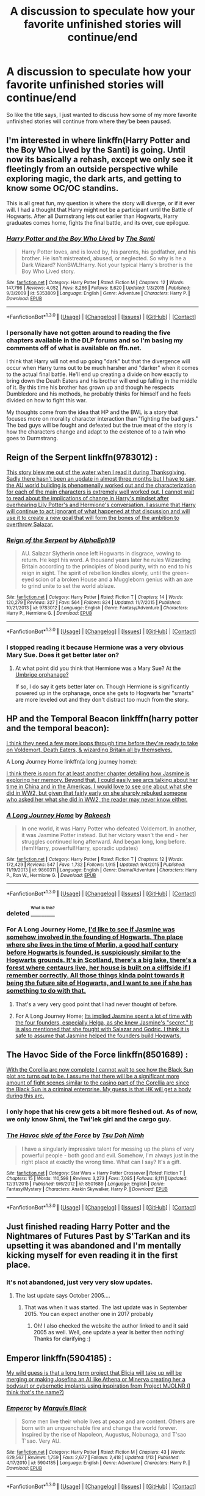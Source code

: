 #+TITLE: A discussion to speculate how your favorite unfinished stories will continue/end

* A discussion to speculate how your favorite unfinished stories will continue/end
:PROPERTIES:
:Author: Prince_Silk
:Score: 13
:DateUnix: 1452929394.0
:DateShort: 2016-Jan-16
:FlairText: Discussion
:END:
So like the title says, I just wanted to discuss how some of my more favorite unfinished stories will continue from where they'be been paused.


** I'm interested in where linkffn(Harry Potter and the Boy Who Lived by the Santi) is going. Until now its basically a rehash, except we only see it fleetingly from an outside perspective while exploring magic, the dark arts, and getting to know some OC/OC standins.

This is all great fun, my question is where the story will diverge, or if it ever will. I had a thought that Harry might not be a participant until the Battle of Hogwarts. After all Durmstrang lets out earlier than Hogwarts, Harry graduates comes home, fights the final battle, and its over, cue epilogue.
:PROPERTIES:
:Author: howtopleaseme
:Score: 6
:DateUnix: 1452935654.0
:DateShort: 2016-Jan-16
:END:

*** [[http://www.fanfiction.net/s/5353809/1/][*/Harry Potter and the Boy Who Lived/*]] by [[https://www.fanfiction.net/u/1239654/The-Santi][/The Santi/]]

#+begin_quote
  Harry Potter loves, and is loved by, his parents, his godfather, and his brother. He isn't mistreated, abused, or neglected. So why is he a Dark Wizard? NonBWL!Harry. Not your typical Harry's brother is the Boy Who Lived story.
#+end_quote

^{/Site/: [[http://www.fanfiction.net/][fanfiction.net]] *|* /Category/: Harry Potter *|* /Rated/: Fiction M *|* /Chapters/: 12 *|* /Words/: 147,796 *|* /Reviews/: 4,052 *|* /Favs/: 8,286 *|* /Follows/: 8,620 *|* /Updated/: 1/3/2015 *|* /Published/: 9/3/2009 *|* /id/: 5353809 *|* /Language/: English *|* /Genre/: Adventure *|* /Characters/: Harry P. *|* /Download/: [[http://www.p0ody-files.com/ff_to_ebook/mobile/makeEpub.php?id=5353809][EPUB]]}

--------------

*FanfictionBot*^{1.3.0} *|* [[[https://github.com/tusing/reddit-ffn-bot/wiki/Usage][Usage]]] | [[[https://github.com/tusing/reddit-ffn-bot/wiki/Changelog][Changelog]]] | [[[https://github.com/tusing/reddit-ffn-bot/issues/][Issues]]] | [[[https://github.com/tusing/reddit-ffn-bot/][GitHub]]] | [[[https://www.reddit.com/message/compose?to=%2Fu%2Ftusing][Contact]]]
:PROPERTIES:
:Author: FanfictionBot
:Score: 3
:DateUnix: 1452935699.0
:DateShort: 2016-Jan-16
:END:


*** I personally have not gotten around to reading the five chapters available in the DLP forums and so I'm basing my comments off of what is available on ffn.net.

I think that Harry will not end up going "dark" but that the divergence will occur when Harry turns out to be much harsher and "darker" when it comes to the actual final battle. He'll end up creating a divide on how exactly to bring down the Death Eaters and his brother will end up falling in the middle of it. By this time his brother has grown up and though he respects Dumbledore and his methods, he probably thinks for himself and he feels divided on how to fight this war.

My thoughts come from the idea that HP and the BWL is a story that focuses more on morality character interaction than "fighting the bad guys." The bad guys will be fought and defeated but the true meat of the story is how the characters change and adapt to the existence of to a twin who goes to Durmstrang.
:PROPERTIES:
:Author: Prince_Silk
:Score: 3
:DateUnix: 1452962679.0
:DateShort: 2016-Jan-16
:END:


** Reign of the Serpent linkffn(9783012) :

[[/spoiler][This story blew me out of the water when I read it during Thanksgiving. Sadly there hasn't been an update in almost three months but I have to say, the AU world building is phenomenally worked out and the characterization for each of the main characters is extremely well worked out. I cannot wait to read about the implications of change in Harry's mindset after overhearing Lily Potter's and Hermione's conversation. I assume that Harry will continue to act ignorant of what happened at that discussion and will use it to create a new goal that will form the bones of the ambition to overthrow Salazar.]]
:PROPERTIES:
:Author: Prince_Silk
:Score: 4
:DateUnix: 1452929447.0
:DateShort: 2016-Jan-16
:END:

*** [[http://www.fanfiction.net/s/9783012/1/][*/Reign of the Serpent/*]] by [[https://www.fanfiction.net/u/2933548/AlphaEph19][/AlphaEph19/]]

#+begin_quote
  AU. Salazar Slytherin once left Hogwarts in disgrace, vowing to return. He kept his word. A thousand years later he rules Wizarding Britain according to the principles of blood purity, with no end to his reign in sight. The spirit of rebellion kindles slowly, until the green-eyed scion of a broken House and a Muggleborn genius with an axe to grind unite to set the world ablaze.
#+end_quote

^{/Site/: [[http://www.fanfiction.net/][fanfiction.net]] *|* /Category/: Harry Potter *|* /Rated/: Fiction T *|* /Chapters/: 14 *|* /Words/: 120,279 *|* /Reviews/: 327 *|* /Favs/: 564 *|* /Follows/: 824 *|* /Updated/: 11/7/2015 *|* /Published/: 10/21/2013 *|* /id/: 9783012 *|* /Language/: English *|* /Genre/: Fantasy/Adventure *|* /Characters/: Harry P., Hermione G. *|* /Download/: [[http://www.p0ody-files.com/ff_to_ebook/mobile/makeEpub.php?id=9783012][EPUB]]}

--------------

*FanfictionBot*^{1.3.0} *|* [[[https://github.com/tusing/reddit-ffn-bot/wiki/Usage][Usage]]] | [[[https://github.com/tusing/reddit-ffn-bot/wiki/Changelog][Changelog]]] | [[[https://github.com/tusing/reddit-ffn-bot/issues/][Issues]]] | [[[https://github.com/tusing/reddit-ffn-bot/][GitHub]]] | [[[https://www.reddit.com/message/compose?to=%2Fu%2Ftusing][Contact]]]
:PROPERTIES:
:Author: FanfictionBot
:Score: 4
:DateUnix: 1452929458.0
:DateShort: 2016-Jan-16
:END:


*** I stopped reading it because Hermione was a very obvious Mary Sue. Does it get better later on?
:PROPERTIES:
:Author: Raalph
:Score: 2
:DateUnix: 1452962324.0
:DateShort: 2016-Jan-16
:END:

**** At what point did you think that Hermione was a Mary Sue? At the [[/spoiler][Umbrige orphanage?]]

If so, I do say it gets better later on. Though Hermione is significantly powered up in the orphanage, once she gets to Hogwarts her "smarts" are more leveled out and they don't distract too much from the story.
:PROPERTIES:
:Author: Prince_Silk
:Score: 5
:DateUnix: 1452963568.0
:DateShort: 2016-Jan-16
:END:


** HP and the Temporal Beacon linkfffn(harry potter and the temporal beacon):

[[/spoiler][I think they need a few more loops through time before they're ready to take on Voldemort, Death Eaters, & wizarding Britain all by themselves.]]

A Long Journey Home linkffn(a long journey home):

[[/spoiler][I think there is room for at least another chapter detailing how Jasmine is exploring her memory. Beyond that, I could easily see arcs talking about her time in China and in the Americas. I would love to see one about what she did in WW2, but given that fairly early on she sharply rebuked someone who asked her what she did in WW2, the reader may never know either.]]
:PROPERTIES:
:Score: 4
:DateUnix: 1452959587.0
:DateShort: 2016-Jan-16
:END:

*** [[http://www.fanfiction.net/s/9860311/1/][*/A Long Journey Home/*]] by [[https://www.fanfiction.net/u/236698/Rakeesh][/Rakeesh/]]

#+begin_quote
  In one world, it was Harry Potter who defeated Voldemort. In another, it was Jasmine Potter instead. But her victory wasn't the end - her struggles continued long afterward. And began long, long before. (fem!Harry, powerful!Harry, sporadic updates)
#+end_quote

^{/Site/: [[http://www.fanfiction.net/][fanfiction.net]] *|* /Category/: Harry Potter *|* /Rated/: Fiction T *|* /Chapters/: 12 *|* /Words/: 172,429 *|* /Reviews/: 547 *|* /Favs/: 1,732 *|* /Follows/: 1,915 *|* /Updated/: 9/4/2015 *|* /Published/: 11/19/2013 *|* /id/: 9860311 *|* /Language/: English *|* /Genre/: Drama/Adventure *|* /Characters/: Harry P., Ron W., Hermione G. *|* /Download/: [[http://www.p0ody-files.com/ff_to_ebook/mobile/makeEpub.php?id=9860311][EPUB]]}

--------------

*FanfictionBot*^{1.3.0} *|* [[[https://github.com/tusing/reddit-ffn-bot/wiki/Usage][Usage]]] | [[[https://github.com/tusing/reddit-ffn-bot/wiki/Changelog][Changelog]]] | [[[https://github.com/tusing/reddit-ffn-bot/issues/][Issues]]] | [[[https://github.com/tusing/reddit-ffn-bot/][GitHub]]] | [[[https://www.reddit.com/message/compose?to=%2Fu%2Ftusing][Contact]]]
:PROPERTIES:
:Author: FanfictionBot
:Score: 3
:DateUnix: 1452959646.0
:DateShort: 2016-Jan-16
:END:


*** deleted [[https://pastebin.com/FcrFs94k/17998][^{^{^{What}}} ^{^{^{is}}} ^{^{^{this?}}}]]
:PROPERTIES:
:Score: 2
:DateUnix: 1452987859.0
:DateShort: 2016-Jan-17
:END:


*** For A Long Journey Home, [[/spoiler][I'd like to see if Jasmine was somehow involved in the founding of Hogwarts. The place where she lives in the time of Merlin, a good half century before Hogwarts is founded, is suspiciously similar to the Hogwarts grounds. It's in Scotland, there's a big lake, there's a forest where centaurs live, her house is built on a cliffside if I remember correctly. All those things kinda point towards it being the future site of Hogwarts, and I want to see if she has something to do with that.]]
:PROPERTIES:
:Author: obafgkm
:Score: 2
:DateUnix: 1452999744.0
:DateShort: 2016-Jan-17
:END:

**** That's a very very good point that I had never thought of before.
:PROPERTIES:
:Score: 2
:DateUnix: 1452999877.0
:DateShort: 2016-Jan-17
:END:


**** For A Long Journey Home; [[/spoiler][Its implied Jasmine spent a lot of time with the four founders, especially Helga, as she knew Jasmine's "secret." It is also mentioned that she fought with Salazar and Godric. I think it is safe to assume that Jasmine helped the founders build Hogwarts.]]
:PROPERTIES:
:Author: Lyion
:Score: 1
:DateUnix: 1453071492.0
:DateShort: 2016-Jan-18
:END:


** The Havoc Side of the Force linkffn(8501689) :

[[/spoiler][With the Corellia arc now complete I cannot wait to see how the Black Sun plot arc turns out to be. I assume that there will be a significant more amount of fight scenes similar to the casino part of the Corellia arc since the Black Sun is a criminal enterprise. My guess is that HK will get a body during this arc.]]
:PROPERTIES:
:Author: Prince_Silk
:Score: 3
:DateUnix: 1452929421.0
:DateShort: 2016-Jan-16
:END:

*** I only hope that his crew gets a bit more fleshed out. As of now, we only know Shmi, the Twi'lek girl and the cargo guy.
:PROPERTIES:
:Author: UndeadBBQ
:Score: 3
:DateUnix: 1452981583.0
:DateShort: 2016-Jan-17
:END:


*** [[http://www.fanfiction.net/s/8501689/1/][*/The Havoc side of the Force/*]] by [[https://www.fanfiction.net/u/3484707/Tsu-Doh-Nimh][/Tsu Doh Nimh/]]

#+begin_quote
  I have a singularly impressive talent for messing up the plans of very powerful people - both good and evil. Somehow, I'm always just in the right place at exactly the wrong time. What can I say? It's a gift.
#+end_quote

^{/Site/: [[http://www.fanfiction.net/][fanfiction.net]] *|* /Category/: Star Wars + Harry Potter Crossover *|* /Rated/: Fiction T *|* /Chapters/: 15 *|* /Words/: 110,598 *|* /Reviews/: 3,273 *|* /Favs/: 7,085 *|* /Follows/: 8,111 *|* /Updated/: 12/31/2015 *|* /Published/: 9/6/2012 *|* /id/: 8501689 *|* /Language/: English *|* /Genre/: Fantasy/Mystery *|* /Characters/: Anakin Skywalker, Harry P. *|* /Download/: [[http://www.p0ody-files.com/ff_to_ebook/mobile/makeEpub.php?id=8501689][EPUB]]}

--------------

*FanfictionBot*^{1.3.0} *|* [[[https://github.com/tusing/reddit-ffn-bot/wiki/Usage][Usage]]] | [[[https://github.com/tusing/reddit-ffn-bot/wiki/Changelog][Changelog]]] | [[[https://github.com/tusing/reddit-ffn-bot/issues/][Issues]]] | [[[https://github.com/tusing/reddit-ffn-bot/][GitHub]]] | [[[https://www.reddit.com/message/compose?to=%2Fu%2Ftusing][Contact]]]
:PROPERTIES:
:Author: FanfictionBot
:Score: 1
:DateUnix: 1452929561.0
:DateShort: 2016-Jan-16
:END:


** Just finished reading Harry Potter and the Nightmares of Futures Past by S'TarKan and its upsetting it was abandoned and I'm mentally kicking myself for even reading it in the first place.
:PROPERTIES:
:Author: Dead_Aim
:Score: 3
:DateUnix: 1452991026.0
:DateShort: 2016-Jan-17
:END:

*** It's not abandoned, just very very slow updates.
:PROPERTIES:
:Author: Spreek
:Score: 3
:DateUnix: 1453005562.0
:DateShort: 2016-Jan-17
:END:

**** The last update says October 2005....
:PROPERTIES:
:Author: Dead_Aim
:Score: 1
:DateUnix: 1453007021.0
:DateShort: 2016-Jan-17
:END:

***** That was when it was started. The last update was in September 2015. You can expect another one in 2017 probably
:PROPERTIES:
:Author: Spreek
:Score: 1
:DateUnix: 1453007406.0
:DateShort: 2016-Jan-17
:END:

****** Oh! I also checked the website the author linked to and it said 2005 as well. Well, one update a year is better then nothing! Thanks for clarifying :)
:PROPERTIES:
:Author: Dead_Aim
:Score: 1
:DateUnix: 1453007762.0
:DateShort: 2016-Jan-17
:END:


** Emperor linkffn(5904185) :

[[/spoiler][My wild guess is that a long term project that Elicia will take up will be merging or making Josefina an AI like Athena or Minerva creating her a bodysuit or cybernetic implants using inspiration from Project MJOLNR (I think that's the name?)]]
:PROPERTIES:
:Author: Prince_Silk
:Score: 2
:DateUnix: 1452929411.0
:DateShort: 2016-Jan-16
:END:

*** [[http://www.fanfiction.net/s/5904185/1/][*/Emperor/*]] by [[https://www.fanfiction.net/u/1227033/Marquis-Black][/Marquis Black/]]

#+begin_quote
  Some men live their whole lives at peace and are content. Others are born with an unquenchable fire and change the world forever. Inspired by the rise of Napoleon, Augustus, Nobunaga, and T'sao T'sao. Very AU.
#+end_quote

^{/Site/: [[http://www.fanfiction.net/][fanfiction.net]] *|* /Category/: Harry Potter *|* /Rated/: Fiction M *|* /Chapters/: 43 *|* /Words/: 629,567 *|* /Reviews/: 1,759 *|* /Favs/: 2,677 *|* /Follows/: 2,418 *|* /Updated/: 1/13 *|* /Published/: 4/17/2010 *|* /id/: 5904185 *|* /Language/: English *|* /Genre/: Adventure *|* /Characters/: Harry P. *|* /Download/: [[http://www.p0ody-files.com/ff_to_ebook/mobile/makeEpub.php?id=5904185][EPUB]]}

--------------

*FanfictionBot*^{1.3.0} *|* [[[https://github.com/tusing/reddit-ffn-bot/wiki/Usage][Usage]]] | [[[https://github.com/tusing/reddit-ffn-bot/wiki/Changelog][Changelog]]] | [[[https://github.com/tusing/reddit-ffn-bot/issues/][Issues]]] | [[[https://github.com/tusing/reddit-ffn-bot/][GitHub]]] | [[[https://www.reddit.com/message/compose?to=%2Fu%2Ftusing][Contact]]]
:PROPERTIES:
:Author: FanfictionBot
:Score: 2
:DateUnix: 1452929595.0
:DateShort: 2016-Jan-16
:END:


** 0800-Rent-A-Hero linkffn(11160991) :

[[/spoiler][With Tonks' (metamorph surgery ritual?) revealing Harry, to be Harry Potter with the famous lightning bolt scar the soon to happen confrontation with the Order of the Phoenix will be a discussion to watch. I assume a new deal will be negotiated with Harry taking over as Iris's guardian because as Potter with the same blood the blood wards will work better with him as Iris's guardian than the Dursleys. B/c of that Dumbledore will try to attain more secrets from Harry in exchange for guardianship.]]
:PROPERTIES:
:Author: Prince_Silk
:Score: 2
:DateUnix: 1452929433.0
:DateShort: 2016-Jan-16
:END:

*** I don't think its going to come out quite yet. Harry already wears a glamour. Tonks is going to have to make the choice of whether to keep his secret, which she will. Also Andromeda noticed who he was.
:PROPERTIES:
:Author: howtopleaseme
:Score: 3
:DateUnix: 1452935901.0
:DateShort: 2016-Jan-16
:END:


*** [[http://www.fanfiction.net/s/11160991/1/][*/0800-Rent-A-Hero/*]] by [[https://www.fanfiction.net/u/4934632/brainthief][/brainthief/]]

#+begin_quote
  Magic can solve all the Wizarding World's problems. What's that? A prophecy that insists on a person? Things not quite going your way? I know, lets use this here ritual to summon another! It'll be great! - An eighteen year old Harry is called upon to deal with another dimension's irksome Dark Lord issue. This displeases him. EWE - AU HBP
#+end_quote

^{/Site/: [[http://www.fanfiction.net/][fanfiction.net]] *|* /Category/: Harry Potter *|* /Rated/: Fiction T *|* /Chapters/: 21 *|* /Words/: 159,580 *|* /Reviews/: 2,419 *|* /Favs/: 5,071 *|* /Follows/: 6,481 *|* /Updated/: 12/24/2015 *|* /Published/: 4/4/2015 *|* /id/: 11160991 *|* /Language/: English *|* /Genre/: Drama/Adventure *|* /Characters/: Harry P. *|* /Download/: [[http://www.p0ody-files.com/ff_to_ebook/mobile/makeEpub.php?id=11160991][EPUB]]}

--------------

*FanfictionBot*^{1.3.0} *|* [[[https://github.com/tusing/reddit-ffn-bot/wiki/Usage][Usage]]] | [[[https://github.com/tusing/reddit-ffn-bot/wiki/Changelog][Changelog]]] | [[[https://github.com/tusing/reddit-ffn-bot/issues/][Issues]]] | [[[https://github.com/tusing/reddit-ffn-bot/][GitHub]]] | [[[https://www.reddit.com/message/compose?to=%2Fu%2Ftusing][Contact]]]
:PROPERTIES:
:Author: FanfictionBot
:Score: 2
:DateUnix: 1452929526.0
:DateShort: 2016-Jan-16
:END:


** Most of my favorite WIPs are sadly abandoned. I still hope Perspicacity reverses his opinion on posting Misericorde and Lily, the Dagger and Rose sequel/conclusion, but I'm not holding my breath.

That said, HP and the Distaff Side and A Cadmean Victory are the two WIPs I'm keeping an eye on. linkffn(Harry Potter and the Distaff Side; A Cadmean Victory)

Distaff Side

[[/spoiler][There's so much left to do in this story that I can't really image where it will go in detail. The broad strokes are obviously that Harry, Luna, his dimensional twin, etc. will take on and kill Voldemort, and I'd imagine it will happen soon with how well their training with the Riddle clones have gone. Still, I'm very curious how it will happen and how the relationships will continue to unfold. I expect none of the "good guys" will die. I imagine Harry will go back to his original dimension...and hoping he takes his new friends with him. I also hope for a reconciliation of some sort between Harry, Black, and Lupin. Black as a poodle makes me snort in laughter every time.]]

Cadmean Victory

[[/spoiler][I love this story, huge H/F fan so that probably goes without saying. Author updates frequently, so frequently that I hope it'll be finished soon. I read the first 60 or so chapters (all he had done at the time) and loved it, but very very surprised with how ok Fleur is with Harry killing people; must be an obsessive kind of love, which is not necessarily a bad thing, but not nearly your normal kind of relationship. It will be interesting to see whether the relationship survives and what kind of conflict, if any, will stem from it. I personally think it's going to come to a head, and the two will end up physically/magically fighting, leading to a separation. I imagine they'd eventually reconcile, too, but...yeah. That said, there's about 30 new chapters to read, but I'd have to start over to get everything in mind. I'd burn through it in a few days and then be left wanting again that it's not complete, so I'm trying to hold off until the next major division or the story is completely told. (It's "three books in one" iirc.) So I'm not sure how much more has developed in the plot and relationship since I've last read.]]
:PROPERTIES:
:Author: Fufu_00
:Score: 2
:DateUnix: 1452961077.0
:DateShort: 2016-Jan-16
:END:

*** Cadmean Victory:

[[/spoiler][I loved the story when I first found it a couple months back. I read through all the available sixty or so chapters. Once I started reading it on an update chapter basis it kind of fell apart for me. I loved the lack of significant grammatical errors and the update time, but looking back and seeing the nonsensical cliches and tropes used to create a super!Harry made me drop the story.]]

[[/spoiler][But like you said, this story is one that you need to read an arc at a time. I think reading it chapter by chapter kills the flow of the story. I'll try to pick it up again once another arc of the story is finished.]]
:PROPERTIES:
:Author: Prince_Silk
:Score: 2
:DateUnix: 1452963039.0
:DateShort: 2016-Jan-16
:END:

**** [[/spoiler][Yeah, there are definitely some tropes and cliches at use here...training in the Chamber of Secrets to turn him into a super!Harry, besting wizards with years more experience (and ostensibly more skilled, too). It's well written enough that the cliches and tropes don't bother me that much. It's hard to find something original in fanfic, so I just look for stories that use the old tropes well.]]

[[/spoiler][It helps that I'm a H/F shipper, so anything well written with the pairing I will read. Good, lengthy fics are hard to find.]]

[[/spoiler][I just can't read chapter by chapter of any story really, not anymore. I just lose bits of the story. It's why I really only read completed fics now (unless I'm tempted by something in the summary, like with this one).]]

[[/spoiler][In contrast, Reign of Power was quite the original piece way back when it was written, but there is some silly stuff and stuff that has become a sign of terrible fanfic (heirs of everyone, vampire friends, etc.) but I feel it uses them well; actually having those things affects the story instead of just making him rich and an instant "god" when he hits his "magical maturity". I can overlook the somewhat poor grammar and spelling at times. I would be with this story, too, if it were an issue.]]
:PROPERTIES:
:Author: Fufu_00
:Score: 2
:DateUnix: 1452963989.0
:DateShort: 2016-Jan-16
:END:


*** [[http://www.fanfiction.net/s/3894793/1/][*/Harry Potter and the Distaff Side/*]] by [[https://www.fanfiction.net/u/1298529/Clell65619][/Clell65619/]]

#+begin_quote
  Voldemort knows the prophecy, when he is reborn following the 3rd task of the Triwizard Tournament he takes action to ensure that Harry is no longer a threat. AU. HPLL This story will be updated slowly so that I can finish my other stories.
#+end_quote

^{/Site/: [[http://www.fanfiction.net/][fanfiction.net]] *|* /Category/: Harry Potter *|* /Rated/: Fiction M *|* /Chapters/: 16 *|* /Words/: 70,404 *|* /Reviews/: 1,492 *|* /Favs/: 2,533 *|* /Follows/: 3,057 *|* /Updated/: 9/18/2014 *|* /Published/: 11/16/2007 *|* /id/: 3894793 *|* /Language/: English *|* /Genre/: Drama/Romance *|* /Characters/: Harry P., Luna L. *|* /Download/: [[http://www.p0ody-files.com/ff_to_ebook/mobile/makeEpub.php?id=3894793][EPUB]]}

--------------

[[http://www.fanfiction.net/s/11446957/1/][*/A Cadmean Victory/*]] by [[https://www.fanfiction.net/u/7037477/DarknessEnthroned][/DarknessEnthroned/]]

#+begin_quote
  The escape of Peter Pettigrew leaves a deeper mark on his character than anyone expected, then comes the Goblet of Fire and the chance of a quiet year to improve himself, but Harry Potter and the Quiet Revision Year was never going to last long. A more mature, darker Harry, bearing the effects of 11 years of virtual solitude. GoF AU. There will be romance... eventually.
#+end_quote

^{/Site/: [[http://www.fanfiction.net/][fanfiction.net]] *|* /Category/: Harry Potter *|* /Rated/: Fiction M *|* /Chapters/: 88 *|* /Words/: 445,559 *|* /Reviews/: 6,798 *|* /Favs/: 5,581 *|* /Follows/: 6,683 *|* /Updated/: 1/13 *|* /Published/: 8/14/2015 *|* /id/: 11446957 *|* /Language/: English *|* /Genre/: Adventure/Romance *|* /Characters/: Harry P., Fleur D. *|* /Download/: [[http://www.p0ody-files.com/ff_to_ebook/mobile/makeEpub.php?id=11446957][EPUB]]}

--------------

*FanfictionBot*^{1.3.0} *|* [[[https://github.com/tusing/reddit-ffn-bot/wiki/Usage][Usage]]] | [[[https://github.com/tusing/reddit-ffn-bot/wiki/Changelog][Changelog]]] | [[[https://github.com/tusing/reddit-ffn-bot/issues/][Issues]]] | [[[https://github.com/tusing/reddit-ffn-bot/][GitHub]]] | [[[https://www.reddit.com/message/compose?to=%2Fu%2Ftusing][Contact]]]
:PROPERTIES:
:Author: FanfictionBot
:Score: 1
:DateUnix: 1452961102.0
:DateShort: 2016-Jan-16
:END:


** The Black Prince linkffn(11098283) :

[[/spoiler][I cannot wait to read how Margeary Tyrell was characterized in the story. If possible I would love to read about what Margeary thinks about Aeryn at this point in the story. She knows about Harry's "Black Prince" moniker which means she's familiar with his story. It'll be extremely interesting how she addresses her presence and existence as Harry's betrothed.]]

[[/spoiler][My guess is that for now we won't learn much about Aeryn since the author pourposefully had her left behind at Castlery Rock so her presence wouldn't impede or complicate the development of the Harry/Margeary romance.]]

[[/spoiler][I guess that within the next couple of chapters Harry will attempt to begin a prepping for a journey to Dragonstone to search for the Dragon Eggs.]]
:PROPERTIES:
:Author: Prince_Silk
:Score: 1
:DateUnix: 1452929444.0
:DateShort: 2016-Jan-16
:END:

*** [[http://www.fanfiction.net/s/11098283/1/][*/The Black Prince/*]] by [[https://www.fanfiction.net/u/4424268/cxjenious][/cxjenious/]]

#+begin_quote
  He remembers being Harry Potter. He dreams of it. He dreams of the Great Other too, a beast borne of ice and death with eyes red as blood and an army of cold dead things. He is the second son of the king, a spare, but his fortunes change when secrets rather left in the dark come to light, and Westeros is torn asunder by treachery and ambition. Winter is coming, but magic is might.
#+end_quote

^{/Site/: [[http://www.fanfiction.net/][fanfiction.net]] *|* /Category/: Harry Potter + Game of Thrones Crossover *|* /Rated/: Fiction M *|* /Chapters/: 15 *|* /Words/: 102,032 *|* /Reviews/: 1,774 *|* /Favs/: 4,901 *|* /Follows/: 5,710 *|* /Updated/: 12/22/2015 *|* /Published/: 3/7/2015 *|* /id/: 11098283 *|* /Language/: English *|* /Genre/: Fantasy/Drama *|* /Download/: [[http://www.p0ody-files.com/ff_to_ebook/mobile/makeEpub.php?id=11098283][EPUB]]}

--------------

*FanfictionBot*^{1.3.0} *|* [[[https://github.com/tusing/reddit-ffn-bot/wiki/Usage][Usage]]] | [[[https://github.com/tusing/reddit-ffn-bot/wiki/Changelog][Changelog]]] | [[[https://github.com/tusing/reddit-ffn-bot/issues/][Issues]]] | [[[https://github.com/tusing/reddit-ffn-bot/][GitHub]]] | [[[https://www.reddit.com/message/compose?to=%2Fu%2Ftusing][Contact]]]
:PROPERTIES:
:Author: FanfictionBot
:Score: 1
:DateUnix: 1452929493.0
:DateShort: 2016-Jan-16
:END:


*** I was wondering if this was a HP/GoT xover worth reading, but since it updated 100k words in the first 9 months, and hasn't been updated in over a year, I don't see the point in reading it now. This smells like abandoned.
:PROPERTIES:
:Author: paperhurts
:Score: 1
:DateUnix: 1453725944.0
:DateShort: 2016-Jan-25
:END:


** [deleted]
:PROPERTIES:
:Score: 1
:DateUnix: 1452989257.0
:DateShort: 2016-Jan-17
:END:

*** [[http://www.fanfiction.net/s/5904185/1/][*/Emperor/*]] by [[https://www.fanfiction.net/u/1227033/Marquis-Black][/Marquis Black/]]

#+begin_quote
  Some men live their whole lives at peace and are content. Others are born with an unquenchable fire and change the world forever. Inspired by the rise of Napoleon, Augustus, Nobunaga, and T'sao T'sao. Very AU.
#+end_quote

^{/Site/: [[http://www.fanfiction.net/][fanfiction.net]] *|* /Category/: Harry Potter *|* /Rated/: Fiction M *|* /Chapters/: 43 *|* /Words/: 629,567 *|* /Reviews/: 1,759 *|* /Favs/: 2,677 *|* /Follows/: 2,418 *|* /Updated/: 1/13 *|* /Published/: 4/17/2010 *|* /id/: 5904185 *|* /Language/: English *|* /Genre/: Adventure *|* /Characters/: Harry P. *|* /Download/: [[http://www.p0ody-files.com/ff_to_ebook/mobile/makeEpub.php?id=5904185][EPUB]]}

--------------

*FanfictionBot*^{1.3.0} *|* [[[https://github.com/tusing/reddit-ffn-bot/wiki/Usage][Usage]]] | [[[https://github.com/tusing/reddit-ffn-bot/wiki/Changelog][Changelog]]] | [[[https://github.com/tusing/reddit-ffn-bot/issues/][Issues]]] | [[[https://github.com/tusing/reddit-ffn-bot/][GitHub]]] | [[[https://www.reddit.com/message/compose?to=%2Fu%2Ftusing][Contact]]]
:PROPERTIES:
:Author: FanfictionBot
:Score: 1
:DateUnix: 1452989276.0
:DateShort: 2016-Jan-17
:END:


*** Have you caught up to where the story is right now?
:PROPERTIES:
:Author: Prince_Silk
:Score: 1
:DateUnix: 1452991264.0
:DateShort: 2016-Jan-17
:END:

**** Never mind, I was wrong.
:PROPERTIES:
:Author: InquisitorCOC
:Score: 1
:DateUnix: 1452992645.0
:DateShort: 2016-Jan-17
:END:
